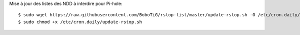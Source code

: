 Mise à jour des listes des NDD à interdire pour Pi-hole::

    $ sudo wget https://raw.githubusercontent.com/BoboTiG/rstop-list/master/update-rstop.sh -O /etc/cron.daily/update-rstop.sh
    $ sudo chmod +x /etc/cron.daily/update-rstop.sh

